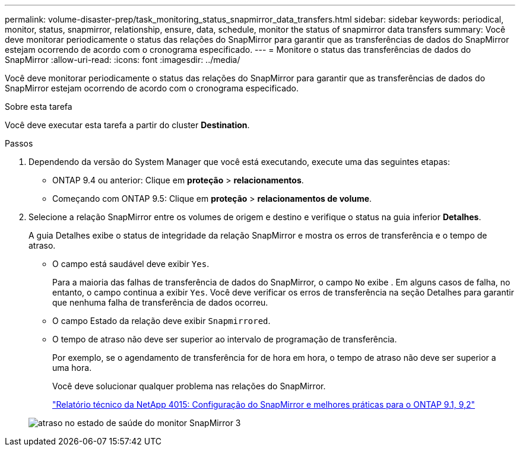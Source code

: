 ---
permalink: volume-disaster-prep/task_monitoring_status_snapmirror_data_transfers.html 
sidebar: sidebar 
keywords: periodical, monitor, status, snapmirror, relationship, ensure, data, schedule, monitor the status of snapmirror data transfers 
summary: Você deve monitorar periodicamente o status das relações do SnapMirror para garantir que as transferências de dados do SnapMirror estejam ocorrendo de acordo com o cronograma especificado. 
---
= Monitore o status das transferências de dados do SnapMirror
:allow-uri-read: 
:icons: font
:imagesdir: ../media/


[role="lead"]
Você deve monitorar periodicamente o status das relações do SnapMirror para garantir que as transferências de dados do SnapMirror estejam ocorrendo de acordo com o cronograma especificado.

.Sobre esta tarefa
Você deve executar esta tarefa a partir do cluster *Destination*.

.Passos
. Dependendo da versão do System Manager que você está executando, execute uma das seguintes etapas:
+
** ONTAP 9.4 ou anterior: Clique em *proteção* > *relacionamentos*.
** Começando com ONTAP 9.5: Clique em *proteção* > *relacionamentos de volume*.


. Selecione a relação SnapMirror entre os volumes de origem e destino e verifique o status na guia inferior *Detalhes*.
+
A guia Detalhes exibe o status de integridade da relação SnapMirror e mostra os erros de transferência e o tempo de atraso.

+
** O campo está saudável deve exibir `Yes`.
+
Para a maioria das falhas de transferência de dados do SnapMirror, o campo `No` exibe . Em alguns casos de falha, no entanto, o campo continua a exibir `Yes`. Você deve verificar os erros de transferência na seção Detalhes para garantir que nenhuma falha de transferência de dados ocorreu.

** O campo Estado da relação deve exibir `Snapmirrored`.
** O tempo de atraso não deve ser superior ao intervalo de programação de transferência.
+
Por exemplo, se o agendamento de transferência for de hora em hora, o tempo de atraso não deve ser superior a uma hora.

+
Você deve solucionar qualquer problema nas relações do SnapMirror.

+
http://www.netapp.com/us/media/tr-4015.pdf["Relatório técnico da NetApp 4015: Configuração do SnapMirror e melhores práticas para o ONTAP 9.1, 9,2"^]

+
image::../media/snapmirror_monitor_3_health_state_lag.gif[atraso no estado de saúde do monitor SnapMirror 3]





